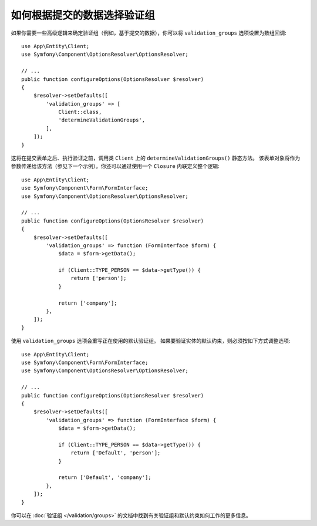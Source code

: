 .. index::
    single: Forms; Validation groups based on submitted data

如何根据提交的数据选择验证组
===========================================================

如果你需要一些高级逻辑来确定验证组（例如，基于提交的数据），你可以将
``validation_groups`` 选项设置为数组回调::

    use App\Entity\Client;
    use Symfony\Component\OptionsResolver\OptionsResolver;

    // ...
    public function configureOptions(OptionsResolver $resolver)
    {
        $resolver->setDefaults([
            'validation_groups' => [
                Client::class,
                'determineValidationGroups',
            ],
        ]);
    }

这将在提交表单之后、执行验证之前，调用类 ``Client`` 上的 ``determineValidationGroups()`` 静态方法。
该表单对象将作为参数传递给该方法（参见下一个示例）。你还可以通过使用一个  ``Closure`` 内联定义整个逻辑::

    use App\Entity\Client;
    use Symfony\Component\Form\FormInterface;
    use Symfony\Component\OptionsResolver\OptionsResolver;

    // ...
    public function configureOptions(OptionsResolver $resolver)
    {
        $resolver->setDefaults([
            'validation_groups' => function (FormInterface $form) {
                $data = $form->getData();

                if (Client::TYPE_PERSON == $data->getType()) {
                    return ['person'];
                }

                return ['company'];
            },
        ]);
    }

使用 ``validation_groups`` 选项会重写正在使用的默认验证组。
如果要验证实体的默认约束，则必须按如下方式调整选项::

    use App\Entity\Client;
    use Symfony\Component\Form\FormInterface;
    use Symfony\Component\OptionsResolver\OptionsResolver;

    // ...
    public function configureOptions(OptionsResolver $resolver)
    {
        $resolver->setDefaults([
            'validation_groups' => function (FormInterface $form) {
                $data = $form->getData();

                if (Client::TYPE_PERSON == $data->getType()) {
                    return ['Default', 'person'];
                }

                return ['Default', 'company'];
            },
        ]);
    }

你可以在 :doc:`验证组 </validation/groups>` 的文档中找到有关验证组和默认约束如何工作的更多信息。
